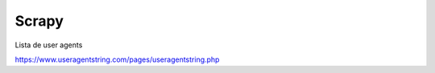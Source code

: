 Scrapy
==============

Lista de user agents

https://www.useragentstring.com/pages/useragentstring.php